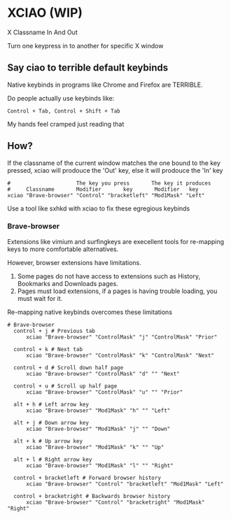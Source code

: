 * XCIAO (WIP)

X Classname In And Out

Turn one keypress in to another for specific X window

** Say ciao to terrible default keybinds
Native keybinds in programs like Chrome and Firefox are TERRIBLE.

Do people actually use keybinds like:

#+begin_src shell
Control + Tab, Control + Shift + Tab
#+end_src

My hands feel cramped just reading that

** How?
If the classname of the current window matches the one bound to the key pressed,
xciao will prodouce the 'Out' key, else it will prodouce the 'In' key
#+begin_src shell
  #                     The key you press       The key it produces
  #     Classname       Modifier       key       Modifier   key
  xciao "Brave-browser" "Control" "bracketleft" "Mod1Mask" "Left"
#+end_src

Use a tool like sxhkd with xciao to fix these egregious keybinds
*** Brave-browser

Extensions like vimium and surfingkeys are execellent tools for re-mapping keys
to more comfortable alternatives.

However, browser extensions have limitations.

1. Some pages do not have access to extensions such as History, Bookmarks and Downloads pages.
2. Pages must load extensions, if a pages is having trouble loading, you must wait for it.

Re-mapping native keybinds overcomes these limitations

#+begin_src shell
# Brave-browser
  control + j # Previous tab
      xciao "Brave-browser" "ControlMask" "j" "ControlMask" "Prior"

  control + k # Next tab
      xciao "Brave-browser" "ControlMask" "k" "ControlMask" "Next"

  control + d # Scroll down half page
      xciao "Brave-browser" "ControlMask" "d" "" "Next"

  control + u # Scroll up half page
      xciao "Brave-browser" "ControlMask" "u" "" "Prior"

  alt + h # Left arrow key
      xciao "Brave-browser" "Mod1Mask" "h" "" "Left"

  alt + j # Down arrow key
      xciao "Brave-browser" "Mod1Mask" "j" "" "Down"

  alt + k # Up arrow key
      xciao "Brave-browser" "Mod1Mask" "k" "" "Up"

  alt + l # Right arrow key
      xciao "Brave-browser" "Mod1Mask" "l" "" "Right"

  control + bracketleft # Forward browser history
      xciao "Brave-browser" "Control" "bracketleft" "Mod1Mask" "Left"

  control + bracketright # Backwards browser history
      xciao "Brave-browser" "Control" "bracketright" "Mod1Mask" "Right"
#+end_src

